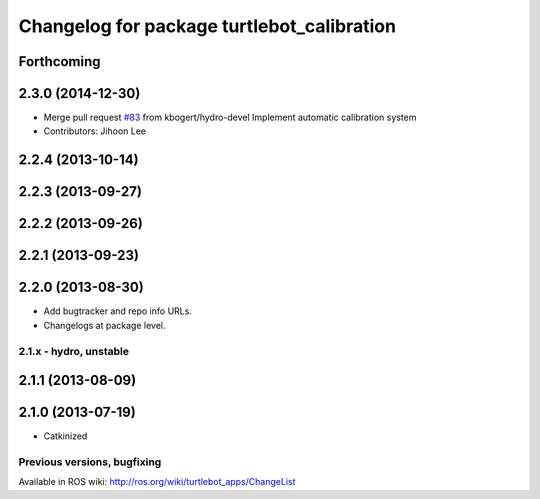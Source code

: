 ^^^^^^^^^^^^^^^^^^^^^^^^^^^^^^^^^^^^^^^^^^^
Changelog for package turtlebot_calibration
^^^^^^^^^^^^^^^^^^^^^^^^^^^^^^^^^^^^^^^^^^^

Forthcoming
-----------

2.3.0 (2014-12-30)
------------------
* Merge pull request `#83 <https://github.com/turtlebot/turtlebot_apps/issues/83>`_ from kbogert/hydro-devel
  Implement automatic calibration system
* Contributors: Jihoon Lee

2.2.4 (2013-10-14)
------------------

2.2.3 (2013-09-27)
------------------

2.2.2 (2013-09-26)
------------------

2.2.1 (2013-09-23)
------------------

2.2.0 (2013-08-30)
------------------
* Add bugtracker and repo info URLs.
* Changelogs at package level.

2.1.x - hydro, unstable
=======================

2.1.1 (2013-08-09)
------------------

2.1.0 (2013-07-19)
------------------
* Catkinized


Previous versions, bugfixing
============================

Available in ROS wiki: http://ros.org/wiki/turtlebot_apps/ChangeList
